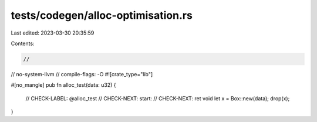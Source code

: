 tests/codegen/alloc-optimisation.rs
===================================

Last edited: 2023-03-30 20:35:59

Contents:

.. code-block:: rs

    //
// no-system-llvm
// compile-flags: -O
#![crate_type="lib"]

#[no_mangle]
pub fn alloc_test(data: u32) {
    // CHECK-LABEL: @alloc_test
    // CHECK-NEXT: start:
    // CHECK-NEXT: ret void
    let x = Box::new(data);
    drop(x);
}


